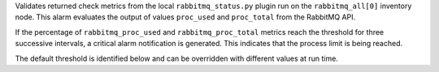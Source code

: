 Validates returned check metrics from the local ``rabbitmq_status.py``
plugin run on the ``rabbitmq_all[0]`` inventory node. This alarm
evaluates the output of values ``proc_used`` and ``proc_total`` from the
RabbitMQ API.

If the percentage of ``rabbitmq_proc_used`` and ``rabbitmq_proc_total``
metrics reach the threshold for three successive intervals, a critical
alarm notification is generated. This indicates that the process limit
is being reached.

The default threshold is identified below and can be overridden with
different values at run time.
